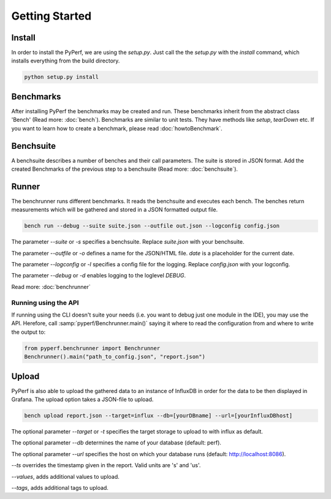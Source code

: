 Getting Started
*************************

Install
=======
In order to install the PyPerf, we are using the `setup.py`.
Just call the the `setup.py` with the `install` command, which installs everything
from the build directory.

.. code-block:: sh

	python setup.py install


Benchmarks
==========
After installing PyPerf the benchmarks may be created and run.
These benchmarks inherit from the abstract class 'Bench' (Read more: :doc:`bench`).
Benchmarks are similar to unit tests. They have methods like `setup`, `tearDown` etc.
If you want to learn how to create a benchmark, please read :doc:`howtoBenchmark`.


Benchsuite
==========
A benchsuite describes a number of benches and their call
parameters. The suite is stored in JSON format.
Add the created Benchmarks of the previous step to a benchsuite
(Read more: :doc:`benchsuite`).


Runner
======
The benchrunner runs different benchmarks. It reads the benchsuite and
executes each bench. The benches return measurements which will be gathered
and stored in a JSON formatted output file.

.. code-block:: sh

	bench run --debug --suite suite.json --outfile out.json --logconfig config.json

The parameter `--suite` or `-s` specifies a benchsuite. Replace `suite.json` with your benchsuite.

The parameter `--outfile` or `-o` defines a name for the JSON/HTML file.
`date` is a placeholder for the current date.

The parameter `--logconfig` or `-l` specifies a config file for the logging. Replace `config.json`
with your logconfig.

The parameter `--debug` or `-d` enables logging to the loglevel `DEBUG`.

Read more: :doc:`benchrunner`

Running using the API
---------------------
If running using the CLI doesn't suite your needs (i.e. you want to
debug just one module in the IDE), you may use the API. Herefore, call
:samp:`pyperf/Benchrunner.main()` saying it where to read the configuration
from and where to write the output to:

.. code-block:: Python

	from pyperf.benchrunner import Benchrunner
	Benchrunner().main("path_to_config.json", "report.json")


Upload
========
PyPerf is also able to upload the gathered data to an instance of InfluxDB in order
for the data to be then displayed in Grafana. The upload option takes a JSON-file
to upload.

.. code-block:: sh

	bench upload report.json --target=influx --db=[yourDBname] --url=[yourInfluxDBhost]

The optional parameter `--target` or `-t` specifies the target storage to upload to with
influx as default.

The optional parameter `--db` determines the name of your database (default: perf).

The optional parameter `--url` specifies the host on which your database runs
(default: http://localhost:8086).

`--ts` overrides the timestamp given in the report. Valid units are 's' and 'us'.

`--values`, adds additional values to upload.

`--tags`, adds additional tags to upload.

